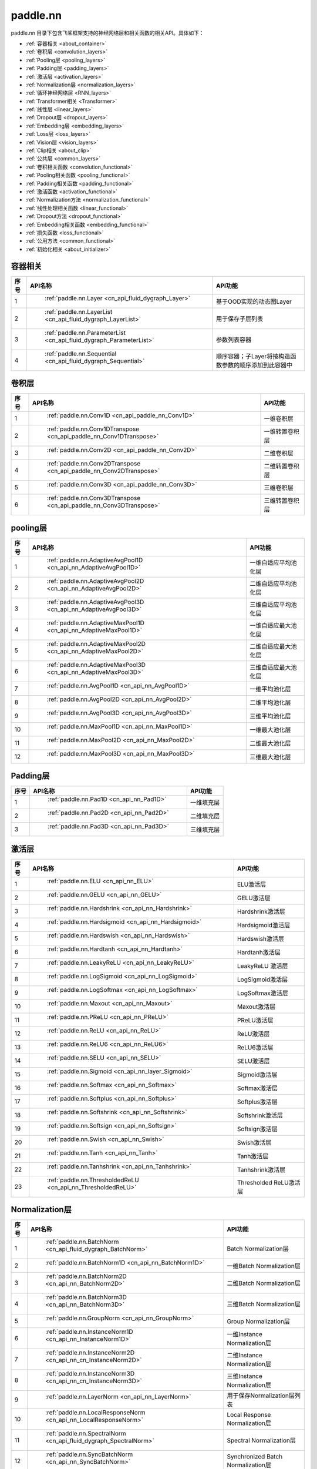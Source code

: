 .. _cn_overview_nn:

paddle.nn
---------------------

paddle.nn 目录下包含飞桨框架支持的神经网络层和相关函数的相关API。具体如下：

-  :ref:`容器相关 <about_container>`
-  :ref:`卷积层 <convolution_layers>`
-  :ref:`Pooling层 <pooling_layers>`
-  :ref:`Padding层 <padding_layers>`
-  :ref:`激活层 <activation_layers>`
-  :ref:`Normalization层 <normalization_layers>`
-  :ref:`循环神经网络层 <RNN_layers>`
-  :ref:`Transformer相关 <Transformer>`
-  :ref:`线性层 <linear_layers>`
-  :ref:`Dropout层 <dropout_layers>`
-  :ref:`Embedding层 <embedding_layers>`
-  :ref:`Loss层 <loss_layers>`
-  :ref:`Vision层 <vision_layers>`
-  :ref:`Clip相关 <about_clip>`
-  :ref:`公共层 <common_layers>`
-  :ref:`卷积相关函数 <convolution_functional>`
-  :ref:`Pooling相关函数 <pooling_functional>`
-  :ref:`Padding相关函数 <padding_functional>`
-  :ref:`激活函数 <activation_functional>`
-  :ref:`Normalization方法 <normalization_functional>`
-  :ref:`线性处理相关函数 <linear_functional>`
-  :ref:`Dropout方法 <dropout_functional>`
-  :ref:`Embedding相关函数 <embedding_functional>`
-  :ref:`损失函数 <loss_functional>`
-  :ref:`公用方法 <common_functional>`
-  :ref:`初始化相关 <about_initializer>`




.. _about_container:
容器相关
::::::::::::::::::::

.. csv-table::
    :header: "序号", "API名称", "API功能"
    

    "1", " :ref:`paddle.nn.Layer <cn_api_fluid_dygraph_Layer>` ", "基于OOD实现的动态图Layer"
    "2", " :ref:`paddle.nn.LayerList <cn_api_fluid_dygraph_LayerList>` ", "用于保存子层列表"
    "3", " :ref:`paddle.nn.ParameterList <cn_api_fluid_dygraph_ParameterList>` ", "参数列表容器"
    "4", " :ref:`paddle.nn.Sequential <cn_api_fluid_dygraph_Sequential>` ", "顺序容器；子Layer将按构造函数参数的顺序添加到此容器中"
    
.. _convolution_layers:
卷积层
:::::::::::::::::::::::

.. csv-table::
    :header: "序号", "API名称", "API功能"
    

    "1", " :ref:`paddle.nn.Conv1D <cn_api_paddle_nn_Conv1D>` ", "一维卷积层"
    "2", " :ref:`paddle.nn.Conv1DTranspose <cn_api_paddle_nn_Conv1DTranspose>` ", "一维转置卷积层"
    "3", " :ref:`paddle.nn.Conv2D <cn_api_paddle_nn_Conv2D>` ", "二维卷积层"
    "4", " :ref:`paddle.nn.Conv2DTranspose <cn_api_paddle_nn_Conv2DTranspose>` ", "二维转置卷积层"
    "5", " :ref:`paddle.nn.Conv3D <cn_api_paddle_nn_Conv3D>` ", "三维卷积层"
    "6", " :ref:`paddle.nn.Conv3DTranspose <cn_api_paddle_nn_Conv3DTranspose>` ", "三维转置卷积层"
    
.. _pooling_layers:
pooling层
:::::::::::::::::::::::

.. csv-table::
    :header: "序号", "API名称", "API功能"
    

    "1", " :ref:`paddle.nn.AdaptiveAvgPool1D <cn_api_nn_AdaptiveAvgPool1D>` ", "一维自适应平均池化层"
    "2", " :ref:`paddle.nn.AdaptiveAvgPool2D <cn_api_nn_AdaptiveAvgPool2D>` ", "二维自适应平均池化层"
    "3", " :ref:`paddle.nn.AdaptiveAvgPool3D <cn_api_nn_AdaptiveAvgPool3D>` ", "三维自适应平均池化层"
    "4", " :ref:`paddle.nn.AdaptiveMaxPool1D <cn_api_nn_AdaptiveMaxPool1D>` ", "一维自适应最大池化层"
    "5", " :ref:`paddle.nn.AdaptiveMaxPool2D <cn_api_nn_AdaptiveMaxPool2D>` ", "二维自适应最大池化层"
    "6", " :ref:`paddle.nn.AdaptiveMaxPool3D <cn_api_nn_AdaptiveMaxPool3D>` ", "三维自适应最大池化层"
    "7", " :ref:`paddle.nn.AvgPool1D <cn_api_nn_AvgPool1D>` ", "一维平均池化层"
    "8", " :ref:`paddle.nn.AvgPool2D <cn_api_nn_AvgPool2D>` ", "二维平均池化层"
    "9", " :ref:`paddle.nn.AvgPool3D <cn_api_nn_AvgPool3D>` ", "三维平均池化层"
    "10", " :ref:`paddle.nn.MaxPool1D <cn_api_nn_MaxPool1D>` ", "一维最大池化层"
    "11", " :ref:`paddle.nn.MaxPool2D <cn_api_nn_MaxPool2D>` ", "二维最大池化层"
    "12", " :ref:`paddle.nn.MaxPool3D <cn_api_nn_MaxPool3D>` ", "三维最大池化层"
    
.. _padding_layers:
Padding层
:::::::::::::::::::::::

.. csv-table::
    :header: "序号", "API名称", "API功能"
    

    "1", " :ref:`paddle.nn.Pad1D <cn_api_nn_Pad1D>` ", "一维填充层"
    "2", " :ref:`paddle.nn.Pad2D <cn_api_nn_Pad2D>` ", "二维填充层"
    "3", " :ref:`paddle.nn.Pad3D <cn_api_nn_Pad3D>` ", "三维填充层"
    
.. _activation_layers:
激活层
:::::::::::::::::::::::

.. csv-table::
    :header: "序号", "API名称", "API功能"
    

    "1", " :ref:`paddle.nn.ELU <cn_api_nn_ELU>` ", "ELU激活层"
    "2", " :ref:`paddle.nn.GELU <cn_api_nn_GELU>` ", "GELU激活层"
    "3", " :ref:`paddle.nn.Hardshrink <cn_api_nn_Hardshrink>` ", "Hardshrink激活层"
    "4", " :ref:`paddle.nn.Hardsigmoid <cn_api_nn_Hardsigmoid>` ", "Hardsigmoid激活层"
    "5", " :ref:`paddle.nn.Hardswish <cn_api_nn_Hardswish>` ", "Hardswish激活层"
    "6", " :ref:`paddle.nn.Hardtanh <cn_api_nn_Hardtanh>` ", "Hardtanh激活层"
    "7", " :ref:`paddle.nn.LeakyReLU <cn_api_nn_LeakyReLU>` ", "LeakyReLU 激活层"
    "8", " :ref:`paddle.nn.LogSigmoid <cn_api_nn_LogSigmoid>` ", "LogSigmoid激活层"
    "9", " :ref:`paddle.nn.LogSoftmax <cn_api_nn_LogSoftmax>` ", "LogSoftmax激活层"
    "10", " :ref:`paddle.nn.Maxout <cn_api_nn_Maxout>` ", "Maxout激活层"
    "11", " :ref:`paddle.nn.PReLU <cn_api_nn_PReLU>` ", "PReLU激活层"
    "12", " :ref:`paddle.nn.ReLU <cn_api_nn_ReLU>` ", "ReLU激活层"
    "13", " :ref:`paddle.nn.ReLU6 <cn_api_nn_ReLU6>` ", "ReLU6激活层"
    "14", " :ref:`paddle.nn.SELU <cn_api_nn_SELU>` ", "SELU激活层"
    "15", " :ref:`paddle.nn.Sigmoid <cn_api_nn_layer_Sigmoid>` ", "Sigmoid激活层"
    "16", " :ref:`paddle.nn.Softmax <cn_api_nn_Softmax>` ", "Softmax激活层"
    "17", " :ref:`paddle.nn.Softplus <cn_api_nn_Softplus>` ", "Softplus激活层"
    "18", " :ref:`paddle.nn.Softshrink <cn_api_nn_Softshrink>` ", "Softshrink激活层"
    "19", " :ref:`paddle.nn.Softsign <cn_api_nn_Softsign>` ", "Softsign激活层"
    "20", " :ref:`paddle.nn.Swish <cn_api_nn_Swish>` ", "Swish激活层"
    "21", " :ref:`paddle.nn.Tanh <cn_api_nn_Tanh>` ", "Tanh激活层"
    "22", " :ref:`paddle.nn.Tanhshrink <cn_api_nn_Tanhshrink>` ", "Tanhshrink激活层"
    "23", " :ref:`paddle.nn.ThresholdedReLU <cn_api_nn_ThresholdedReLU>` ", "Thresholded ReLU激活层"
    
.. _normalization_layers:
Normalization层
:::::::::::::::::::::::

.. csv-table::
    :header: "序号", "API名称", "API功能"
    

    "1", " :ref:`paddle.nn.BatchNorm <cn_api_fluid_dygraph_BatchNorm>` ", "Batch Normalization层"
    "2", " :ref:`paddle.nn.BatchNorm1D <cn_api_nn_BatchNorm1D>` ", "一维Batch Normalization层"
    "3", " :ref:`paddle.nn.BatchNorm2D <cn_api_nn_BatchNorm2D>` ", "二维Batch Normalization层"
    "4", " :ref:`paddle.nn.BatchNorm3D <cn_api_nn_BatchNorm3D>` ", "三维Batch Normalization层"
    "5", " :ref:`paddle.nn.GroupNorm <cn_api_nn_GroupNorm>` ", "Group Normalization层"
    "6", " :ref:`paddle.nn.InstanceNorm1D <cn_api_nn_InstanceNorm1D>` ", "一维Instance Normalization层"
    "7", " :ref:`paddle.nn.InstanceNorm2D <cn_api_nn_cn_InstanceNorm2D>` ", "二维Instance Normalization层"
    "8", " :ref:`paddle.nn.InstanceNorm3D <cn_api_nn_cn_InstanceNorm3D>` ", "三维Instance Normalization层"
    "9", " :ref:`paddle.nn.LayerNorm <cn_api_nn_LayerNorm>` ", "用于保存Normalization层列表"
    "10", " :ref:`paddle.nn.LocalResponseNorm <cn_api_nn_LocalResponseNorm>` ", "Local Response Normalization层"
    "11", " :ref:`paddle.nn.SpectralNorm <cn_api_fluid_dygraph_SpectralNorm>` ", "Spectral Normalization层"
    "12", " :ref:`paddle.nn.SyncBatchNorm <cn_api_nn_SyncBatchNorm>` ", "Synchronized Batch Normalization层"
    
.. _RNN_layers:
循环神经网络层
:::::::::::::::::::::::

.. csv-table::
    :header: "序号", "API名称", "API功能"
    

    "1", " :ref:`paddle.nn.BiRNN <cn_api_paddle_nn_layer_rnn_BiRNN>` ", "双向循环神经网络"
    "2", " :ref:`paddle.nn.GRU <cn_api_paddle_nn_layer_rnn_GRU>` ", "门控循环单元网络"
    "3", " :ref:`paddle.nn.GRUCell <cn_api_fluid_layers_GRUCell>` ", "门控循环单元"
    "4", " :ref:`paddle.nn.LSTM <cn_api_paddle_nn_layer_rnn_LSTM>` ", "长短期记忆网络"
    "5", " :ref:`paddle.nn.LSTMCell <cn_api_paddle_nn_layer_rnn_LSTMCell>` ", "长短期记忆网络单元"
    "6", " :ref:`paddle.nn.RNN <cn_api_paddle_nn_layer_rnn_RNN>` ", "循环神经网络"
    "7", " :ref:`paddle.nn.RNNCellBase <cn_api_paddle_nn_layer_rnn_RNNCellBase>` ", "循环神经网络单元基类"
    "8", " :ref:`paddle.nn.SimpleRNN <cn_api_paddle_nn_layer_rnn_SimpleRNN>` ", "简单循环神经网络"
    "9", " :ref:`paddle.nn.SimpleRNNCell <cn_api_paddle_nn_layer_rnn_SimpleRNNCell>` ", "简单循环神经网络单元"
   
.. _Transformer:
Transformer相关
:::::::::::::::::::::::

.. csv-table::
    :header: "序号", "API名称", "API功能"
    

    "1", " :ref:`paddle.nn.MultiHeadAttention <cn_api_nn_MultiHeadAttention>` ", "多头注意力机制"
    "2", " :ref:`paddle.nn.Transformer <cn_api_nn_Transformer>` ", "Transformer模型"
    "3", " :ref:`paddle.nn.TransformerDecoder <cn_api_nn_TransformerDecoder>` ", "Transformer解码器"
    "4", " :ref:`paddle.nn.TransformerDecoderLayer <cn_api_nn_TransformerDecoderLayer>` ", "Transformer解码器层"
    "5", " :ref:`paddle.nn.TransformerEncoder <cn_api_nn_TransformerEncoder>` ", "Transformer编码器"
    "6", " :ref:`paddle.nn.TransformerEncoderLayer <cn_api_nn_TransformerEncoderLayer>` ", "Transformer编码器层"
    
.. _linear_layers:
线性层
:::::::::::::::::::::::

.. csv-table::
    :header: "序号", "API名称", "API功能"
    

    "1", " :ref:`paddle.nn.Bilinear <cn_api_nn_Bilinear>` ", "对两个输入执行双线性张量积"
    "2", " :ref:`paddle.nn.Linear <cn_api_paddle_nn_layer_common_Linear>` ", "线性变换层"
    
.. _dropout_layers:
Dropout层
:::::::::::::::::::::::

.. csv-table::
    :header: "序号", "API名称", "API功能"
    

    "1", " :ref:`paddle.nn.AlphaDropout <cn_api_nn_AlphaDropout>` ", "具有自归一化性质的dropout"
    "2", " :ref:`paddle.nn.Dropout <cn_api_nn_Dropout>` ", "Dropout"
    "3", " :ref:`paddle.nn.Dropout2D <cn_api_nn_Dropout2D>` ", "一维Dropout"
    "4", " :ref:`paddle.nn.Dropout3D <cn_api_nn_Dropout3D>` ", "二维Dropout"
    
.. _embedding_layers:
Embedding层
:::::::::::::::::::::::

.. csv-table::
    :header: "序号", "API名称", "API功能"
    

    "1", " :ref:`paddle.nn.Embedding <cn_api_nn_Embedding>` ", "嵌入层(Embedding Layer)"
    
.. _loss_layers:
Loss层
:::::::::::::::::::::::

.. csv-table::
    :header: "序号", "API名称", "API功能"
    

    "1", " :ref:`paddle.nn.BCELoss <cn_api_paddle_nn_BCELoss>` ", "BCELoss层"
    "2", " :ref:`paddle.nn.BCEWithLogitsLoss <cn_api_paddle_nn_BCEWithLogitsLoss>` ", "BCEWithLogitsLoss层"
    "3", " :ref:`paddle.nn.CrossEntropyLoss <cn_api_nn_loss_CrossEntropyLoss>` ", "交叉熵损失层"
    "4", " :ref:`paddle.nn.CTCLoss <cn_api_paddle_nn_CTCLoss>` ", "CTCLoss层"
    "5", " :ref:`paddle.nn.HSigmoidLoss <cn_api_paddle_nn_HSigmoidLoss>` ", "层次sigmoid损失层"
    "6", " :ref:`paddle.nn.KLDivLoss <cn_api_paddle_nn_KLDivLoss>` ", "Kullback-Leibler散度损失层"
    "7", " :ref:`paddle.nn.L1Loss <cn_api_paddle_nn_L1Loss>` ", "L1损失层"
    "8", " :ref:`paddle.nn.MarginRankingLoss <cn_api_nn_loss_MarginRankingLoss>` ", "MarginRankingLoss层"
    "9", " :ref:`paddle.nn.MSELoss <cn_api_paddle_nn_MSELoss>` ", "均方差误差损失层"
    "10", " :ref:`paddle.nn.NLLLoss <cn_api_nn_loss_NLLLoss>` ", "NLLLoss层"
    "11", " :ref:`paddle.nn.SmoothL1Loss <cn_api_paddle_nn_SmoothL1Loss>` ", "平滑L1损失层"
    
.. _vision_layers:
Vision层
:::::::::::::::::::::::

.. csv-table::
    :header: "序号", "API名称", "API功能"
    

    "1", " :ref:`paddle.nn.PixelShuffle <cn_api_nn_PixelShuffle>` ", "将一个形为[N, C, H, W]或是[N, H, W, C]的Tensor重新排列成形为 [N, C/r**2, H*r, W*r]或 [N, H*r, W*r, C/r**2] 的Tensor"
    "2", " :ref:`paddle.nn.Upsample <cn_api_paddle_nn_Upsample>` ", "用于调整一个batch中图片的大小"
    "3", " :ref:`paddle.nn.UpsamplingBilinear2D <cn_api_paddle_nn_UpsamplingBilinear2D>` ", "用于调整一个batch中图片的大小（使用双线性插值方法）"
    "4", " :ref:`paddle.nn.UpsamplingNearest2D <cn_api_paddle_nn_UpsamplingNearest2D>` ", "用于调整一个batch中图片的大小（使用最近邻插值方法）"
    
.. _about_clip:
Clip相关
:::::::::::::::::::::::

.. csv-table::
    :header: "序号", "API名称", "API功能"
    

    "1", " :ref:`paddle.nn.ClipGradByGlobalNorm <cn_api_fluid_clip_ClipGradByGlobalNorm>` ", "将一个 Tensor列表 t_list 中所有Tensor的L2范数之和，限定在 clip_norm 范围内"
    "2", " :ref:`paddle.nn.ClipGradByNorm <cn_api_fluid_clip_ClipGradByNorm>` ", "将输入的多维Tensor X 的L2范数限制在 clip_norm 范围之内"
    "3", " :ref:`paddle.nn.ClipGradByValue <cn_api_fluid_clip_ClipGradByValue>` ", "将输入的多维Tensor X 的值限制在 [min, max] 范围"
    
.. _common_layers:
公共层
:::::::::::::::::::::::

.. csv-table::
    :header: "序号", "API名称", "API功能"
    

    "1", " :ref:`paddle.nn.BeamSearchDecoder <cn_api_fluid_layers_BeamSearchDecoder>` ", "带beam search解码策略的解码器"
    "2", " :ref:`paddle.nn.CosineSimilarity <cn_api_nn_CosineSimilarity>` ", "余弦相似度计算"
    "3", " :ref:`paddle.nn.dynamic_decode <cn_api_fluid_layers_dynamic_decode>` ", "循环解码"
    "4", " :ref:`paddle.nn.Flatten <cn_api_tensor_Flatten>` ", "将一个连续维度的Tensor展平成一维Tensor"
    "5", " :ref:`paddle.nn.PairwiseDistance <cn_api_nn_PairwiseDistance>` ", "计算两个向量之间pairwise的距离"
    
.. _convolution_functional:
卷积相关函数
:::::::::::::::::::::::

.. csv-table::
    :header: "序号", "API名称", "API功能"
    

    "1", " :ref:`paddle.nn.functional.conv1d <cn_api_nn_functional_conv1d>` ", "一维卷积函数"
    "2", " :ref:`paddle.nn.functional.conv1d_transpose <cn_api_nn_functional_conv1d_transpose>` ", "一维转置卷积函数"
    "3", " :ref:`paddle.nn.functional.conv2d <cn_api_nn_functional_conv2d>` ", "二维卷积函数"
    "4", " :ref:`paddle.nn.functional.conv2d_transpose <cn_api_nn_functional_conv2d_transpose>` ", "二维转置卷积函数"
    "5", " :ref:`paddle.nn.functional.conv3d <cn_api_nn_functional_conv3d>` ", "三维卷积函数"
    "6", " :ref:`paddle.nn.functional.conv3d_transpose <cn_api_nn_functional_conv3d_transpose>` ", "三维转置卷积函数"
    
.. _pooling_functional:
Pooling相关函数
:::::::::::::::::::::::

.. csv-table::
    :header: "序号", "API名称", "API功能"
    

    "1", " :ref:`paddle.nn.functional.adaptive_avg_pool1d <cn_api_nn_functional_adaptive_avg_pool1d>` ", "一维自适应平均池化"
    "2", " :ref:`paddle.nn.functional.adaptive_avg_pool2d <cn_api_nn_functional_adaptive_avg_pool2d>` ", "二维自适应平均池化"
    "3", " :ref:`paddle.nn.functional.adaptive_avg_pool3d <cn_api_nn_functional_adaptive_avg_pool3d>` ", "三维自适应平均池化"
    "4", " :ref:`paddle.nn.functional.adaptive_max_pool1d <cn_api_nn_functional_adaptive_max_pool1d>` ", "一维自适应最大池化"
    "5", " :ref:`paddle.nn.functional.avg_pool1d <cn_api_nn_functional_avg_pool1d>` ", "一维平均池化"
    "6", " :ref:`paddle.nn.functional.avg_pool2d <cn_api_nn_functional_avg_pool2d>` ", "二维平均池化"
    "7", " :ref:`paddle.nn.functional.avg_pool3d <cn_api_nn_functional_avg_pool3d>` ", "三维平均池化"
    "8", " :ref:`paddle.nn.functional.max_pool1d <cn_api_nn_functional_max_pool1d>` ", "一维最大池化"
    "9", " :ref:`paddle.nn.functional.max_pool2d <cn_api_nn_functional_max_pool2d>` ", "二维最大池化"
    "10", " :ref:`paddle.nn.functional.max_pool3d <cn_api_nn_functional_max_pool3d>` ", "三维最大池化"
    
.. _padding_functional:
Padding相关函数
:::::::::::::::::::::::

.. csv-table::
    :header: "序号", "API名称", "API功能"
    

    "1", " :ref:`paddle.nn.functional.pad <cn_api_nn_cn_pad>` ", "依照 pad 和 mode 属性对input进行填充"
    
.. _activation_functional:
激活函数
:::::::::::::::::::::::

.. csv-table::
    :header: "序号", "API名称", "API功能"
    

    "1", " :ref:`paddle.nn.functional.elu <cn_api_nn_cn_elu>` ", "elu激活函数"
    "2", " :ref:`paddle.nn.functional.gelu <cn_api_nn_cn_gelu>` ", "gelu激活函数"
    "3", " :ref:`paddle.nn.functional.hardshrink <cn_api_nn_cn_hard_shrink>` ", "hardshrink激活函数"
    "4", " :ref:`paddle.nn.functional.hardsigmoid <cn_api_nn_cn_hardsigmoid>` ", "sigmoid的分段线性逼近激活函数"
    "5", " :ref:`paddle.nn.functional.hardswish <cn_api_nn_cn_hardswish>` ", "hardswish激活函数"
    "6", " :ref:`paddle.nn.functional.hardtanh <cn_api_nn_cn_hardtanh>` ", "hardtanh激活函数"
    "7", " :ref:`paddle.nn.functional.leaky_relu <cn_api_nn_cn_leaky_relu>` ", "leaky_relu激活函数"
    "8", " :ref:`paddle.nn.functional.log_sigmoid <cn_api_nn_cn_log_sigmoid>` ", "log_sigmoid激活函数"
    "9", " :ref:`paddle.nn.functional.log_softmax <cn_api_nn_cn_log_softmax>` ", "log_softmax激活函数"
    "10", " :ref:`paddle.nn.functional.maxout <cn_api_nn_cn_maxout>` ", "maxout激活函数"
    "11", " :ref:`paddle.nn.functional.prelu <cn_api_nn_cn_prelu>` ", "prelu激活函数"
    "12", " :ref:`paddle.nn.functional.relu <cn_api_nn_cn_relu>` ", "relu激活函数"
    "13", " :ref:`paddle.nn.functional.relu6 <cn_api_nn_cn_relu6>` ", "relu6激活函数"
    "14", " :ref:`paddle.nn.functional.selu <cn_api_nn_cn_selu>` ", "selu激活函数"
    "15", " :ref:`paddle.nn.functional.sigmoid <cn_api_fluid_layers_sigmoid>` ", "sigmoid激活函数"
    "16", " :ref:`paddle.nn.functional.softmax <cn_api_nn_cn_softmax>` ", "softmax激活函数"
    "17", " :ref:`paddle.nn.functional.softplus <cn_api_nn_cn_softplus>` ", "softplus激活函数"
    "18", " :ref:`paddle.nn.functional.softshrink <cn_api_nn_cn_softshrink>` ", "softshrink激活函数"
    "19", " :ref:`paddle.nn.functional.softsign <cn_api_nn_cn_softsign>` ", "softsign激活函数"
    "20", " :ref:`paddle.nn.functional.swish <cn_api_nn_cn_swish>` ", "swish激活函数"
    "21", " :ref:`paddle.nn.functional.tanhshrink <cn_api_nn_cn_tanhshrink>` ", "tanhshrink激活函数"
    "22", " :ref:`paddle.nn.functional.thresholded_relu <cn_api_nn_cn_thresholded_relu>` ", "thresholded_relu激活函数"
    
.. _normalization_functional:
Normalization方法
:::::::::::::::::::::::

.. csv-table::
    :header: "序号", "API名称", "API功能"
    

    "1", " :ref:`paddle.nn.functional.batch_norm <cn_api_nn_functional_batch_norm>` ", "Batch Normalization方法"
    "2", " :ref:`paddle.nn.functional.instance_norm <cn_api_nn_functional_instance_norm>` ", "Instance Normalization方法"
    "3", " :ref:`paddle.nn.functional.layer_norm <cn_api_nn_functional_layer_norm>` ", "Layer Normalization方法"
    "4", " :ref:`paddle.nn.functional.local_response_norm <cn_api_nn_functional_local_response_norm>` ", "Local Response Normalization函数"
    "5", " :ref:`paddle.nn.functional.normalize <cn_api_nn_functional_normalize>` ", "归一化方法"
    "6", " :ref:`paddle.nn.functional.remove_weight_norm <cn_api_nn_cn_remove_weight_norm>` ", "移除传入 layer 中的权重归一化"
    "7", " :ref:`paddle.nn.functional.weight_norm <cn_api_nn_cn_weight_norm>` ", "对传入的 layer 中的权重参数进行归一化"
    
.. _linear_functional:
线性处理相关函数
:::::::::::::::::::::::

.. csv-table::
    :header: "序号", "API名称", "API功能"
    

    "1", " :ref:`paddle.nn.functional.bilinear <cn_api_nn_functional_bilinear>` ", "对两个输入执行双线性张量积"
    "2", " :ref:`paddle.nn.functional.linear <cn_api_paddle_nn_functional_common_linear>` ", "线性变换"
    "3", " :ref:`paddle.nn.functional.linear_lr_warmup <cn_api_fluid_layers_linear_lr_warmup>` ", "线性学习率热身(warm up)"
    
.. _dropout_functional:
Dropout方法
:::::::::::::::::::::::

.. csv-table::
    :header: "序号", "API名称", "API功能"
    

    "1", " :ref:`paddle.nn.functional.alpha_dropout <cn_api_nn_functional_alpha_dropout>` ", "一种具有自归一化性质的dropout"
    "2", " :ref:`paddle.nn.functional.dropout <cn_api_nn_functional_dropout>` ", "Dropout"
    "3", " :ref:`paddle.nn.functional.dropout2d <cn_api_nn_functional_dropout2d>` ", "一维Dropout"
    "4", " :ref:`paddle.nn.functional.dropout3d <cn_api_nn_functional_dropout3d>` ", "二维Dropout"
    
.. _embedding_functional:
Embedding相关函数
:::::::::::::::::::::::

.. csv-table::
    :header: "序号", "API名称", "API功能"
    

    "1", " :ref:`paddle.nn.functional.diag_embed <cn_api_functional_diag_embed>` ", "对角线Embedding 方法"
    "2", " :ref:`paddle.nn.functional.embedding <cn_api_nn_functional_embedding>` ", "Embedding 方法"
    
.. _loss_functional:
损失函数
:::::::::::::::::::::::

.. csv-table::
    :header: "序号", "API名称", "API功能"
    

    "1", " :ref:`paddle.nn.functional.binary_cross_entropy <cn_api_nn_functional_binary_cross_entropy>` ", "二值交叉熵损失值"
    "2", " :ref:`paddle.nn.functional.binary_cross_entropy_with_logits <cn_api_paddle_nn_functional_binary_cross_entropy_with_logits>` ", "logits二值交叉熵损失值"
    "3", " :ref:`paddle.nn.functional.ctc_loss <cn_paddle_nn_functional_loss_ctc>` ", "用于计算ctc损失"
    "4", " :ref:`paddle.nn.functional.dice_loss <cn_api_fluid_layers_dice_loss>` ", "用于比较预测结果跟标签之间的相似度"
    "5", " :ref:`paddle.nn.functional.hsigmoid_loss <cn_api_nn_functional_hsigmoid_loss>` ", "层次sigmoid损失函数"
    "6", " :ref:`paddle.nn.functional.l1_loss <cn_paddle_nn_functional_loss_l1>` ", "用于计算L1损失"
    "7", " :ref:`paddle.nn.functional.kl_div <cn_paddle_nn_functional_loss_kl_div>` ", "用于计算KL散度损失"
    "8", " :ref:`paddle.nn.functional.log_loss <cn_api_fluid_layers_log_loss>` ", "用于计算负对数损失"
    "9", " :ref:`paddle.nn.functional.sampled_softmax_with_cross_entropy <cn_api_fluid_layers_sampled_softmax_with_cross_entropy>` ", "为所有示例采样若干个样本，并计算每行采样张量的SoftMax标准化值，然后计算交叉熵损失"
    "10", " :ref:`paddle.nn.functional.margin_ranking_loss <cn_api_nn_cn_margin_ranking_loss>` ", "用于计算margin rank loss 损失"
    "11", " :ref:`paddle.nn.functional.mse_loss <cn_paddle_nn_functional_mse_loss>` ", "用于计算均方差误差"
    "12", " :ref:`paddle.nn.functional.nll_loss <cn_api_nn_functional_nll_loss>` ", "用于计算nll损失"
    "13", " :ref:`paddle.nn.functional.npair_loss <cn_api_fluid_layers_npair_loss>` ", "成对数据损失计算"
    "14", " :ref:`paddle.nn.functional.sigmoid_focal_loss <cn_api_nn_functional_sigmoid_focal_loss>` ", "用于计算分类任务中前景类-背景类数量不均衡问题的损失"
    "15", " :ref:`paddle.nn.functional.smooth_l1_loss <cn_paddle_nn_functional_loss_smooth_l1>` ", "用于计算平滑L1损失"
    "16", " :ref:`paddle.nn.functional.softmax_with_cross_entropy <cn_api_fluid_layers_softmax_with_cross_entropy>` ", "将softmax操作、交叉熵损失函数的计算过程进行合并"
    "17", " :ref:`paddle.nn.functional.ssd_loss <cn_api_fluid_layers_ssd_loss>` ", "用于SSD物体检测算法的多窗口损失计算"
    
.. _common_functional:
公用方法
:::::::::::::::::::::::

.. csv-table::
    :header: "序号", "API名称", "API功能"
    

    "1", " :ref:`paddle.nn.functional.add_position_encoding <cn_api_fluid_layers_add_position_encoding>` ", "将输入inpu中每个位置（序列中的位置）的特征与对应的位置编码加权求和"
    "2", " :ref:`paddle.nn.functional.affine_channel <cn_api_fluid_layers_affine_channel>` ", "对输入的每个 channel 应用单独的仿射变换"
    "3", " :ref:`paddle.nn.functional.affine_grid <cn_api_nn_functional_affine_grid>` ", "用于生成仿射变换前后的feature maps的坐标映射关系"
    "4", " :ref:`paddle.nn.functional.assign <cn_api_fluid_layers_assign>` ", "将输入Tensor或numpy数组拷贝至输出Tensor"
    "5", " :ref:`paddle.nn.functional.cosine_similarity <cn_api_paddle_nn_cosine_similarity>` ", "用于计算x1与x2沿axis维度的余弦相似度"
    "6", " :ref:`paddle.nn.functional.cross_entropy <cn_api_paddle_functional_cross_entropy>` ", "计算输入input和标签label间的交叉熵"
    "7", " :ref:`paddle.nn.functional.detection_output <cn_api_fluid_layers_detection_output>` ", "给定回归位置偏移、置信度以及先验框信息计算检测的输出"
    "8", " :ref:`paddle.nn.functional.distribute_fpn_proposals <cn_api_fluid_layers_distribute_fpn_proposals>` ", "Feature Pyramid Networks（FPN）模型中依据proposal的尺度和参考尺度与级别将所有proposal分配到不同的FPN级别中"
    "9", " :ref:`paddle.nn.functional.grid_sample <cn_api_nn_functional_grid_sample>` ", "用于调整一个batch中图片的大小"
    "10", " :ref:`paddle.nn.functional.iou_similarity <cn_api_fluid_layers_iou_similarity>` ", "计算两个框列表的intersection-over-union(IOU)"
    "11", " :ref:`paddle.nn.functional.label_smooth <cn_api_paddle_nn_functional_common_label_smooth>` ", "标签平滑"
    "12", " :ref:`paddle.nn.functional.edit_distance <cn_api_fluid_layers_edit_distance>` ", "计算一批给定字符串及其参照字符串间的编辑距离"
    "13", " :ref:`paddle.nn.functional.one_hot <cn_api_nn_functional_one_hot>` ", "将输入'x'中的每个id转换为一个one-hot向量"
    "14", " :ref:`paddle.nn.functional.pixel_shuffle <cn_api_nn_functional_pixel_shuffle>` ", "将Tensor重新排列"
    "15", " :ref:`paddle.nn.functional.space_to_depth <cn_api_fluid_layers_space_to_depth>` ", "对成块的空间数据进行重组"
    "16", " :ref:`paddle.nn.functional.square_error_cost <cn_api_fluid_layers_square_error_cost>` ", "用于计算预测值和目标值的方差估计"
    "17", " :ref:`paddle.nn.functional.unfold <cn_api_fluid_layers_unfold>` ", "对每一个卷积核覆盖下的区域，将元素重新排成一列"
    
.. _about_initializer:
初始化相关
:::::::::::::::::::::::

.. csv-table::
    :header: "序号", "API名称", "API功能"
    

    "1", " :ref:`paddle.nn.initializer.Assign <cn_api_nn_initializer_Assign>` ", "使用Numpy数组、Python列表、Tensor来初始化参数"
    "2", " :ref:`paddle.nn.initializer.Bilinear <cn_api_nn_Bilinear>` ", "该接口为参数初始化函数，用于转置卷积函数中"
    "3", " :ref:`paddle.nn.initializer.Constant <cn_api_nn_initializer_Constant>` ", "用于权重初始化，通过输入的value值初始化输入变量"
    "4", " :ref:`paddle.nn.initializer.KaimingNormal <cn_api_nn_initializer_KaimingNormal>` ", "实现Kaiming正态分布方式的权重初始化"
    "5", " :ref:`paddle.nn.initializer.KaimingUniform <cn_api_nn_initializer_KaimingUniform>` ", "实现Kaiming均匀分布方式的权重初始化"
    "6", " :ref:`paddle.nn.initializer.Normal <cn_api_nn_initializer_Normal>` ", "随机正态（高斯）分布初始化函数"
    "7", " :ref:`paddle.nn.initializer.set_global_initializer <cn_api_nn_initializer_set_global_initializer>` ", "用于设置Paddle框架中全局的参数初始化方法"
    "8", " :ref:`paddle.nn.initializer.TruncatedNormal <cn_api_nn_initializer_TruncatedNormal>` ", "随机截断正态（高斯）分布初始化函数"
    "9", " :ref:`paddle.nn.initializer.Uniform <cn_api_nn_initializer_Uniform>` ", "随机均匀分布初始化函数"
    "10", " :ref:`paddle.nn.initializer.XavierNormal <cn_api_nn_initializer_XavierNormal>` ", "实现Xavier权重初始化方法（ Xavier weight initializer）"
    "11", " :ref:`paddle.nn.initializer.XavierUniform <cn_api_nn_initializer_XavierUniform>` ", "实现Xavier权重初始化方法（ Xavier weight initializer）"
